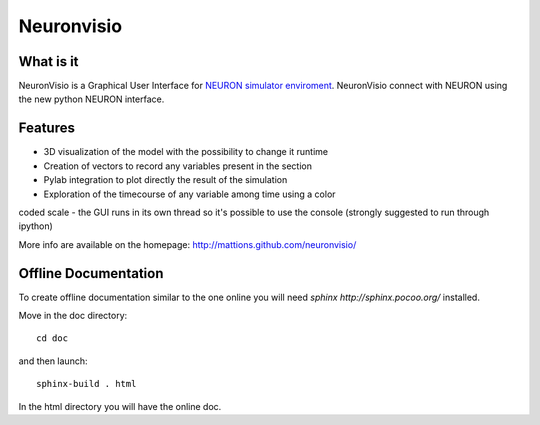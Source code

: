 Neuronvisio
===========

What is it
----------

NeuronVisio is a Graphical User Interface for `NEURON simulator enviroment 
<http://www.neuron.yale.edu/neuron/>`_. 
NeuronVisio connect with NEURON using the new python NEURON interface.

Features
--------

- 3D visualization of the model with the possibility to change it runtime
- Creation of vectors to record any variables present in the section 
- Pylab integration to plot directly the result of the simulation
- Exploration of the timecourse of any variable among time using a color 
coded scale
- the GUI runs in its own thread so it's possible to use the console 
(strongly suggested to run through ipython)


More info are available on the homepage: http://mattions.github.com/neuronvisio/

Offline Documentation
---------------------

To create offline documentation similar to the one online you will need 
`sphinx http://sphinx.pocoo.org/` installed.

Move in the doc directory::
    
    cd doc
    
and then launch::

    sphinx-build . html

In the html directory you will have the online doc. 


